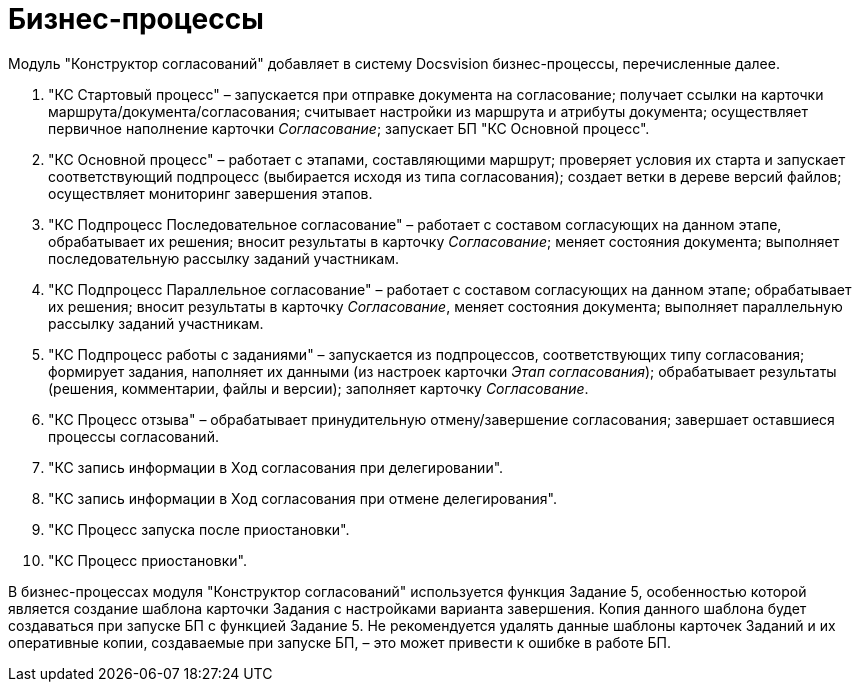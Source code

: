 = Бизнес-процессы

Модуль "Конструктор согласований" добавляет в систему Docsvision бизнес-процессы, перечисленные далее.

. "КС Стартовый процесс" – запускается при отправке документа на согласование; получает ссылки на карточки маршрута/документа/согласования; считывает настройки из маршрута и атрибуты документа; осуществляет первичное наполнение карточки _Согласование_; запускает БП "КС Основной процесс".
. "КС Основной процесс" – работает с этапами, составляющими маршрут; проверяет условия их старта и запускает соответствующий подпроцесс (выбирается исходя из типа согласования); создает ветки в дереве версий файлов; осуществляет мониторинг завершения этапов.
. "КС Подпроцесс Последовательное согласование" – работает с составом согласующих на данном этапе, обрабатывает их решения; вносит результаты в карточку _Согласование_; меняет состояния документа; выполняет последовательную рассылку заданий участникам.
. "КС Подпроцесс Параллельное согласование" – работает с составом согласующих на данном этапе; обрабатывает их решения; вносит результаты в карточку _Согласование_, меняет состояния документа; выполняет параллельную рассылку заданий участникам.
. "КС Подпроцесс работы с заданиями" – запускается из подпроцессов, соответствующих типу согласования; формирует задания, наполняет их данными (из настроек карточки _Этап согласования_); обрабатывает результаты (решения, комментарии, файлы и версии); заполняет карточку _Согласование_.
. "КС Процесс отзыва" – обрабатывает принудительную отмену/завершение согласования; завершает оставшиеся процессы согласований.
. "КС запись информации в Ход согласования при делегировании".
. "КС запись информации в Ход согласования при отмене делегирования".
. "КС Процесс запуска после приостановки".
. "КС Процесс приостановки".

В бизнес-процессах модуля "Конструктор согласований" используется функция Задание 5, особенностью которой является создание шаблона карточки Задания с настройками варианта завершения. Копия данного шаблона будет создаваться при запуске БП с функцией Задание 5. Не рекомендуется удалять данные шаблоны карточек Заданий и их оперативные копии, создаваемые при запуске БП, – это может привести к ошибке в работе БП.
